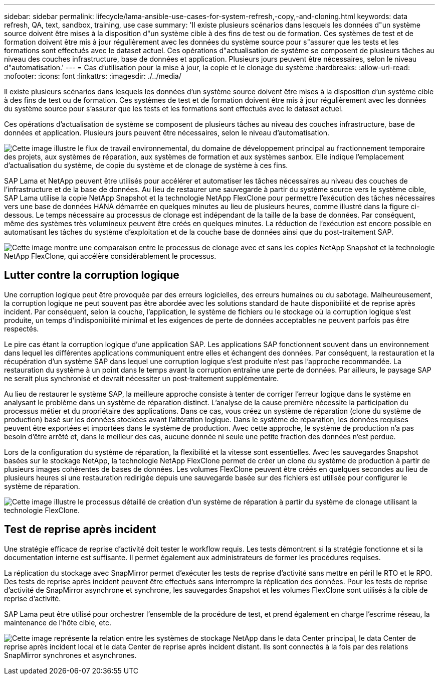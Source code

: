 ---
sidebar: sidebar 
permalink: lifecycle/lama-ansible-use-cases-for-system-refresh,-copy,-and-cloning.html 
keywords: data refresh, QA, text, sandbox, training, use case 
summary: 'Il existe plusieurs scénarios dans lesquels les données d"un système source doivent être mises à la disposition d"un système cible à des fins de test ou de formation. Ces systèmes de test et de formation doivent être mis à jour régulièrement avec les données du système source pour s"assurer que les tests et les formations sont effectués avec le dataset actuel. Ces opérations d"actualisation de système se composent de plusieurs tâches au niveau des couches infrastructure, base de données et application. Plusieurs jours peuvent être nécessaires, selon le niveau d"automatisation.' 
---
= Cas d'utilisation pour la mise à jour, la copie et le clonage du système
:hardbreaks:
:allow-uri-read: 
:nofooter: 
:icons: font
:linkattrs: 
:imagesdir: ./../media/


[role="lead"]
Il existe plusieurs scénarios dans lesquels les données d'un système source doivent être mises à la disposition d'un système cible à des fins de test ou de formation. Ces systèmes de test et de formation doivent être mis à jour régulièrement avec les données du système source pour s'assurer que les tests et les formations sont effectués avec le dataset actuel.

Ces opérations d'actualisation de système se composent de plusieurs tâches au niveau des couches infrastructure, base de données et application. Plusieurs jours peuvent être nécessaires, selon le niveau d'automatisation.

image:lama-ansible-image2.png["Cette image illustre le flux de travail environnemental, du domaine de développement principal au fractionnement temporaire des projets, aux systèmes de réparation, aux systèmes de formation et aux systèmes sanbox. Elle indique l'emplacement d'actualisation du système, de copie du système et de clonage de système à ces fins."]

SAP Lama et NetApp peuvent être utilisés pour accélérer et automatiser les tâches nécessaires au niveau des couches de l'infrastructure et de la base de données. Au lieu de restaurer une sauvegarde à partir du système source vers le système cible, SAP Lama utilise la copie NetApp Snapshot et la technologie NetApp FlexClone pour permettre l'exécution des tâches nécessaires vers une base de données HANA démarrée en quelques minutes au lieu de plusieurs heures, comme illustré dans la figure ci-dessous. Le temps nécessaire au processus de clonage est indépendant de la taille de la base de données. Par conséquent, même des systèmes très volumineux peuvent être créés en quelques minutes. La réduction de l'exécution est encore possible en automatisant les tâches du système d'exploitation et de la couche base de données ainsi que du post-traitement SAP.

image:lama-ansible-image3.png["Cette image montre une comparaison entre le processus de clonage avec et sans les copies NetApp Snapshot et la technologie NetApp FlexClone, qui accélère considérablement le processus."]



== Lutter contre la corruption logique

Une corruption logique peut être provoquée par des erreurs logicielles, des erreurs humaines ou du sabotage. Malheureusement, la corruption logique ne peut souvent pas être abordée avec les solutions standard de haute disponibilité et de reprise après incident. Par conséquent, selon la couche, l'application, le système de fichiers ou le stockage où la corruption logique s'est produite, un temps d'indisponibilité minimal et les exigences de perte de données acceptables ne peuvent parfois pas être respectés.

Le pire cas étant la corruption logique d'une application SAP. Les applications SAP fonctionnent souvent dans un environnement dans lequel les différentes applications communiquent entre elles et échangent des données. Par conséquent, la restauration et la récupération d'un système SAP dans lequel une corruption logique s'est produite n'est pas l'approche recommandée. La restauration du système à un point dans le temps avant la corruption entraîne une perte de données. Par ailleurs, le paysage SAP ne serait plus synchronisé et devrait nécessiter un post-traitement supplémentaire.

Au lieu de restaurer le système SAP, la meilleure approche consiste à tenter de corriger l'erreur logique dans le système en analysant le problème dans un système de réparation distinct. L'analyse de la cause première nécessite la participation du processus métier et du propriétaire des applications. Dans ce cas, vous créez un système de réparation (clone du système de production) basé sur les données stockées avant l'altération logique. Dans le système de réparation, les données requises peuvent être exportées et importées dans le système de production. Avec cette approche, le système de production n'a pas besoin d'être arrêté et, dans le meilleur des cas, aucune donnée ni seule une petite fraction des données n'est perdue.

Lors de la configuration du système de réparation, la flexibilité et la vitesse sont essentielles. Avec les sauvegardes Snapshot basées sur le stockage NetApp, la technologie NetApp FlexClone permet de créer un clone du système de production à partir de plusieurs images cohérentes de bases de données. Les volumes FlexClone peuvent être créés en quelques secondes au lieu de plusieurs heures si une restauration redirigée depuis une sauvegarde basée sur des fichiers est utilisée pour configurer le système de réparation.

image:lama-ansible-image4.png["Cette image illustre le processus détaillé de création d'un système de réparation à partir du système de clonage utilisant la technologie FlexClone."]



== Test de reprise après incident

Une stratégie efficace de reprise d'activité doit tester le workflow requis. Les tests démontrent si la stratégie fonctionne et si la documentation interne est suffisante. Il permet également aux administrateurs de former les procédures requises.

La réplication du stockage avec SnapMirror permet d'exécuter les tests de reprise d'activité sans mettre en péril le RTO et le RPO. Des tests de reprise après incident peuvent être effectués sans interrompre la réplication des données. Pour les tests de reprise d'activité de SnapMirror asynchrone et synchrone, les sauvegardes Snapshot et les volumes FlexClone sont utilisés à la cible de reprise d'activité.

SAP Lama peut être utilisé pour orchestrer l'ensemble de la procédure de test, et prend également en charge l'escrime réseau, la maintenance de l'hôte cible, etc.

image:lama-ansible-image5.png["Cette image représente la relation entre les systèmes de stockage NetApp dans le data Center principal, le data Center de reprise après incident local et le data Center de reprise après incident distant. Ils sont connectés à la fois par des relations SnapMirror synchrones et asynchrones."]
